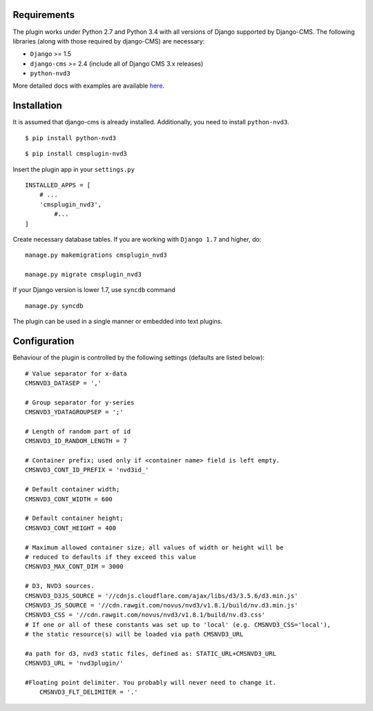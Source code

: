 
Requirements
============

The plugin works under Python 2.7 and Python 3.4 with all versions of Django supported by Django-CMS. 
The following libraries (along with those required by django-CMS) are necessary:

- ``Django`` >= 1.5
- ``django-cms`` >= 2.4 (include all of Django CMS 3.x releases)
- ``python-nvd3``

More detailed docs with examples are available here_.

.. _here: http://easydan.com/cmsplugin-nvd3-docs/

Installation
============

It is assumed that django-cms is already installed. 
Additionally, you need to install ``python-nvd3``. 
 
::

$ pip install python-nvd3

::

$ pip install cmsplugin-nvd3

Insert the plugin app in your ``settings.py`` ::

  INSTALLED_APPS = [
      # ...
      'cmsplugin_nvd3',
  	  #...	
  ]

Create necessary database tables. If you are working with ``Django 1.7`` and higher, do: ::

  manage.py makemigrations cmsplugin_nvd3
  
  manage.py migrate cmsplugin_nvd3

If your Django version is lower 1.7, use ``syncdb`` command ::

  manage.py syncdb

The plugin can be used in a single manner or embedded into text plugins.


Configuration
=============

Behaviour of the plugin is controlled by the following settings (defaults are listed below): ::

    # Value separator for x-data
    CMSNVD3_DATASEP = ','

    # Group separator for y-series
    CMSNVD3_YDATAGROUPSEP = ';'

    # Length of random part of id
    CMSNVD3_ID_RANDOM_LENGTH = 7

    # Container prefix; used only if <container name> field is left empty.
    CMSNVD3_CONT_ID_PREFIX = 'nvd3id_'

    # Default container width;
    CMSNVD3_CONT_WIDTH = 600

    # Default container height;
    CMSNVD3_CONT_HEIGHT = 400

    # Maximum allowed container size; all values of width or height will be
    # reduced to defaults if they exceed this value
    CMSNVD3_MAX_CONT_DIM = 3000

    # D3, NVD3 sources.
    CMSNVD3_D3JS_SOURCE = '//cdnjs.cloudflare.com/ajax/libs/d3/3.5.6/d3.min.js'
    CMSNVD3_JS_SOURCE = '//cdn.rawgit.com/novus/nvd3/v1.8.1/build/nv.d3.min.js'
    CMSNVD3_CSS = '//cdn.rawgit.com/novus/nvd3/v1.8.1/build/nv.d3.css'
    # If one or all of these constants was set up to 'local' (e.g. CMSNVD3_CSS='local'), 
    # the static resource(s) will be loaded via path CMSNVD3_URL

    #a path for d3, nvd3 static files, defined as: STATIC_URL+CMSNVD3_URL 
    CMSNVD3_URL = 'nvd3plugin/'
    
    #Floating point delimiter. You probably will never need to change it.
	CMSNVD3_FLT_DELIMITER = '.'

